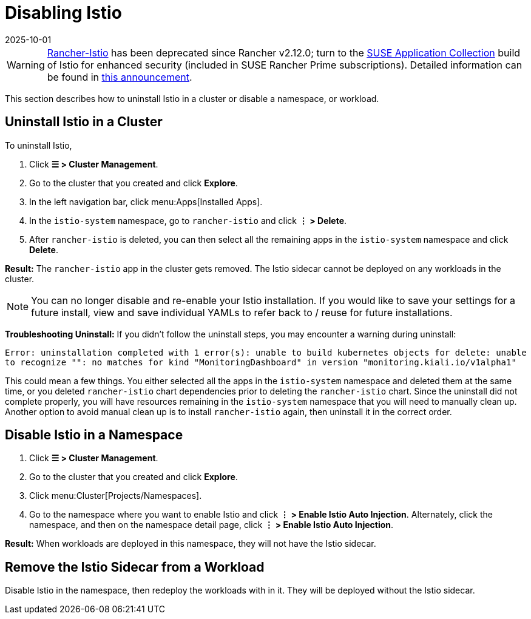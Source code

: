 = Disabling Istio
:page-languages: [en, zh]
:revdate: 2025-10-01
:page-revdate: {revdate}

[WARNING]
====
https://github.com/rancher/charts/tree/release-v2.11/charts/rancher-istio[Rancher-Istio] has been deprecated since Rancher v2.12.0; turn to the https://apps.rancher.io[SUSE Application Collection] build of Istio for enhanced security (included in SUSE Rancher Prime subscriptions).
Detailed information can be found in https://forums.suse.com/t/deprecation-of-rancher-istio/45043[this announcement].
====

This section describes how to uninstall Istio in a cluster or disable a namespace, or workload.

== Uninstall Istio in a Cluster

To uninstall Istio,

. Click *☰ > Cluster Management*.
. Go to the cluster that you created and click *Explore*.
. In the left navigation bar, click menu:Apps[Installed Apps].
. In the `istio-system` namespace, go to `rancher-istio` and click *⋮ > Delete*.
. After `rancher-istio` is deleted, you can then select all the remaining apps in the `istio-system` namespace and click *Delete*.

*Result:* The `rancher-istio` app in the cluster gets removed. The Istio sidecar cannot be deployed on any workloads in the cluster.

[NOTE]
====

You can no longer disable and re-enable your Istio installation. If you would like to save your settings for a future install, view and save individual YAMLs to refer back to / reuse for future installations.
====


*Troubleshooting Uninstall:* If you didn't follow the uninstall steps, you may encounter a warning during uninstall:

`Error: uninstallation completed with 1 error(s): unable to build kubernetes objects for delete: unable to recognize "": no matches for kind "MonitoringDashboard" in version "monitoring.kiali.io/v1alpha1"`

This could mean a few things. You either selected all the apps in the `istio-system` namespace and deleted them at the same time, or you deleted `rancher-istio` chart dependencies prior to deleting the `rancher-istio` chart. Since the uninstall did not complete properly, you will have resources remaining in the `istio-system` namespace that you will need to manually clean up. Another option to avoid manual clean up is to install `rancher-istio` again, then uninstall it in the correct order.

== Disable Istio in a Namespace

. Click *☰ > Cluster Management*.
. Go to the cluster that you created and click *Explore*.
. Click menu:Cluster[Projects/Namespaces].
. Go to the namespace where you want to enable Istio and click *⋮  > Enable Istio Auto Injection*. Alternately, click the namespace, and then on the namespace detail page, click *⋮  > Enable Istio Auto Injection*.

*Result:* When workloads are deployed in this namespace, they will not have the Istio sidecar.

== Remove the Istio Sidecar from a Workload

Disable Istio in the namespace, then redeploy the workloads with in it. They will be deployed without the Istio sidecar.
